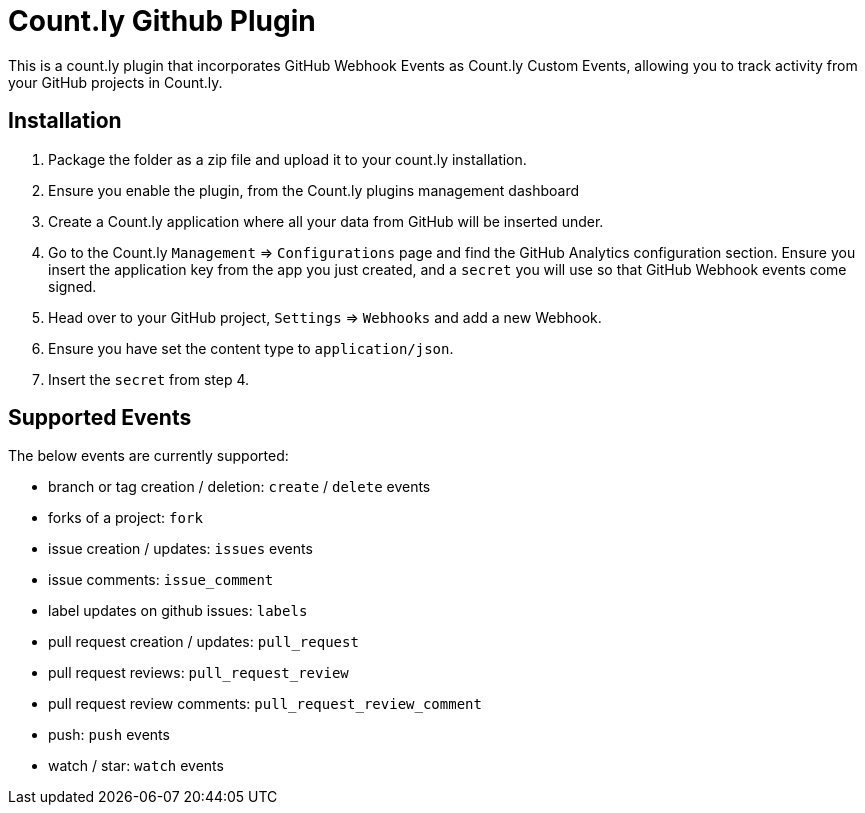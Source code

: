 = Count.ly Github Plugin

This is a count.ly plugin that incorporates GitHub Webhook Events as Count.ly Custom Events, allowing you to track activity from your GitHub projects in Count.ly.

== Installation

1. Package the folder as a zip file and upload it to your count.ly installation.
1. Ensure you enable the plugin, from the Count.ly plugins management dashboard
1. Create a Count.ly application where all your data from GitHub will be inserted under.
1. Go to the Count.ly `Management` => `Configurations` page and find the GitHub Analytics configuration section. Ensure you insert the application key from the app you just created, and a `secret` you will use so that GitHub Webhook events come signed.
1. Head over to your GitHub project, `Settings` => `Webhooks` and add a new Webhook.
1. Ensure you have set the content type to `application/json`.
1. Insert the `secret` from step 4.

== Supported Events

The below events are currently supported:

* branch or tag creation / deletion: `create` / `delete` events
*	forks of a project: `fork`
* issue creation / updates: `issues` events
* issue comments: `issue_comment`
* label updates on github issues: `labels`
* pull request creation / updates: `pull_request`
* pull request reviews: `pull_request_review`
* pull request review comments: `pull_request_review_comment`
* push: `push` events
* watch / star: `watch` events

